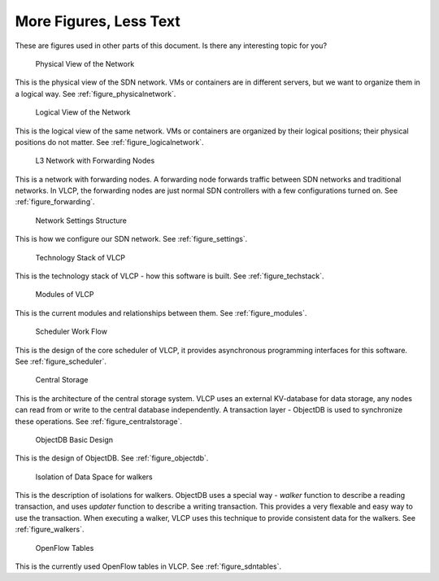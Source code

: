 .. _figures:

More Figures, Less Text
========================

These are figures used in other parts of this document. Is there any interesting topic for you?

.. figure:: _static/images/physicalnetwork.png
   :alt: Physical View of the Network
   
   Physical View of the Network

This is the physical view of the SDN network. VMs or containers are in different servers, but we want to
organize them in a logical way. See :ref:`figure_physicalnetwork`.

.. figure:: _static/images/logicalnetwork.png
   :alt: Logical View of the Network
   
   Logical View of the Network

This is the logical view of the same network. VMs or containers are organized by their logical positions;
their physical positions do not matter. See :ref:`figure_logicalnetwork`.

.. figure:: _static/images/forwarding.png
   :alt: L3 Network with Forwarding Nodes
   
   L3 Network with Forwarding Nodes

This is a network with forwarding nodes. A forwarding node forwards traffic between SDN networks and traditional
networks. In VLCP, the forwarding nodes are just normal SDN controllers with a few configurations turned on.
See :ref:`figure_forwarding`.

.. figure:: _static/images/settings.png
   :alt: Network Settings Structure
   
   Network Settings Structure

This is how we configure our SDN network. See :ref:`figure_settings`.

.. figure:: _static/images/techstack.png
   :alt: Technology Stack of VLCP
   
   Technology Stack of VLCP

This is the technology stack of VLCP - how this software is built. See :ref:`figure_techstack`.

.. figure:: _static/images/modules.png
   :alt: Modules of VLCP
   
   Modules of VLCP

This is the current modules and relationships between them. See :ref:`figure_modules`.

.. figure:: _static/images/scheduler.png
   :alt: Scheduler Work Flow
   
   Scheduler Work Flow

This is the design of the core scheduler of VLCP, it provides asynchronous programming interfaces for this software.
See :ref:`figure_scheduler`.

.. figure:: _static/images/centralstorage.png
   :alt: Central Storage
   
   Central Storage

This is the architecture of the central storage system. VLCP uses an external KV-database for data storage, any nodes
can read from or write to the central database independently. A transaction layer - ObjectDB is used to synchronize
these operations. See :ref:`figure_centralstorage`.

.. figure:: _static/images/objectdb.png
   :alt: ObjectDB Basic Design
   
   ObjectDB Basic Design

This is the design of ObjectDB. See :ref:`figure_objectdb`.

.. figure:: _static/images/walkers.png
   :alt: Isolation of Data Space for walkers
   
   Isolation of Data Space for walkers

This is the description of isolations for walkers. ObjectDB uses a special way - `walker` function to describe a
reading transaction, and uses `updater` function to describe a writing transaction. This provides a very flexable
and easy way to use the transaction. When executing a walker, VLCP uses this technique to provide consistent data
for the walkers. See :ref:`figure_walkers`.

.. figure:: _static/images/sdntables.png
   :alt: OpenFlow Tables
   
   OpenFlow Tables

This is the currently used OpenFlow tables in VLCP. See :ref:`figure_sdntables`.

